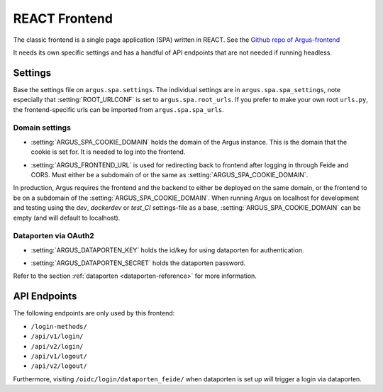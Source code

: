 .. _react-frontend:

==============
REACT Frontend
==============

The classic frontend is a single page application (SPA) written in REACT. See
the `Github repo of Argus-frontend <https://github.com/uninett/Argus-frontend>`_

It needs its own specific settings and has a handful of API endpoints that are
not needed if running headless.

Settings
========

Base the settings file on ``argus.spa.settings``. The individual settings are
in ``argus.spa.spa_settings``, note especially that :setting:`ROOT_URLCONF` is
set to ``argus.spa.root_urls``. If you prefer to make your own root
``urls.py``, the frontend-specific urls can be imported from
``argus.spa.spa_urls``.

Domain settings
---------------

.. setting:: ARGUS_SPA_COOKIE_DOMAIN

* :setting:`ARGUS_SPA_COOKIE_DOMAIN` holds the domain of the Argus instance. This is the domain
  that the cookie is set for. It is needed to log into the frontend.

.. setting:: ARGUS_FRONTEND_URL

* :setting:`ARGUS_FRONTEND_URL` is used for redirecting back to frontend after logging in
  through Feide and CORS. Must either be a subdomain of or the same as
  :setting:`ARGUS_SPA_COOKIE_DOMAIN`.

In production, Argus requires the frontend and the backend to either be
deployed on the same domain, or the frontend to be on a subdomain of the
:setting:`ARGUS_SPA_COOKIE_DOMAIN`. When running Argus on localhost for
development and testing using the `dev`, `dockerdev` or `test_CI` settings-file
as a base, :setting:`ARGUS_SPA_COOKIE_DOMAIN` can be empty (and will default to
localhost).

Dataporten via OAuth2
---------------------

.. setting:: ARGUS_DATAPORTEN_KEY

* :setting:`ARGUS_DATAPORTEN_KEY` holds the id/key for using dataporten for authentication.

.. setting:: ARGUS_DATAPORTEN_SECRET

* :setting:`ARGUS_DATAPORTEN_SECRET` holds the dataporten password.

Refer to the section :ref:`dataporten <dataporten-reference>` for more information.

API Endpoints
=============

The following endpoints are only used by this frontend:

* ``/login-methods/``
* ``/api/v1/login/``
* ``/api/v2/login/``
* ``/api/v1/logout/``
* ``/api/v2/logout/``

Furthermore, visiting ``/oidc/login/dataporten_feide/`` when dataporten is set
up will trigger a login via dataporten.
